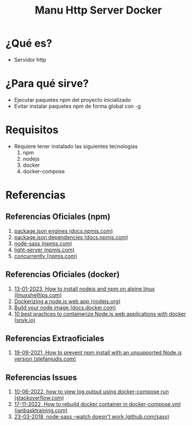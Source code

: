 #+TITLE: Manu Http Server Docker
#+BEGIN_COMMENT
problemas..
quiero que docker cree un volumen compartido entre host y container,
que se actualice entre ambos pero no ocurre...

posibles features
1. listar los paquetes npm instalados
2. acceder al linux desde la shell
#+END_COMMENT

#+BEGIN_COMMENT
referencias pendientes por validar
https://developer.redis.com/create/docker/nodejs-nginx-redis/ (me gusta porque usa ngnix + node + docker, habria que ver si es necesario...)

https://jcvier.wordpress.com/2017/01/18/levantar-un-servidor-de-nginx-en-docker/ (me gusta por las rutas de /var/www/html)

https://docs.docker.com/develop/develop-images/dockerfile_best-practices/

https://codigoencasa.com/aplicacion-docker-compose-nodejs-con-integracion-de-redis/
https://www.youtube.com/watch?v=uqA-ON7Ycuo

https://www.youtube.com/watch?v=uqA-ON7Ycuo
https://stackoverflow.com/questions/30215830/dockerfile-copy-keep-subdirectory-structure
https://www.youtube.com/watch?v=BtiiM3jeb_c

https://sunlightmedia.org/es/Sass/
https://www.jairogarciarincon.com/clase/sass-y-scss

https://nicepage.com/k/funny-html-templates
https://freefrontend.com/html-funny-404-pages/
https://codepen.io/juliepark/pen/erOoeZ (usar esto como index.html)
#+END_COMMENT
* ¿Qué es?
  - Servidor http
* ¿Para qué sirve?
  - Ejecutar paquetes npm del proyecto inicializado
  - Evitar instalar paquetes npm de forma global con -g
* Requisitos
  - Requiere tener instalado las siguientes tecnologías
    1) npm
    2) nodejs
    3) docker
    4) docker-compose
* Referencias
** Referencias Oficiales (npm)
   1. [[https://docs.npmjs.com/cli/v9/configuring-npm/package-json#engines][package.json engines (docs.npmjs.com)]]
   2. [[https://docs.npmjs.com/cli/v9/configuring-npm/package-json#dependencies][package.json dependencies (docs.npmjs.com)]]
   3. [[https://www.npmjs.com/package/node-sass][node-sass (npmjs.com)]]
   4. [[https://www.npmjs.com/package/light-server][light-server (npmjs.com)]]
   5. [[https://www.npmjs.com/package/concurrently][concurrently (npmjs.com)]]
** Referencias Oficiales (docker)
   1. [[https://www.linuxshelltips.com/install-nodejs-alpine-linux/][13-01-2023, How to install nodejs and npm on alpine linux (linuxshelltips.com)]]
   2. [[https://nodejs.org/en/docs/guides/nodejs-docker-webapp/][Dockerizing a node.js web app (nodejs.org)]]
   3. [[https://docs.docker.com/language/nodejs/build-images/][Build your node image (docs.docker.com)]]
   4. [[https://snyk.io/wp-content/uploads/10-best-practices-to-containerize-Node.js-web-applications-with-Docker.pdf][10 best practices to containerize Node.js web applications with docker (snyk.io)]]
** Referencias Extraoficiales
   1. [[https://www.stefanjudis.com/today-i-learned/prevent-npm-install-for-not-supported-node-js-versions/#how-to-prevent-%60npm-install%60-with-an-unsupported-node.js-version][19-09-2021, How to prevent npm install with an unsupported Node.js version (stefanjudis.com)]]
** Referencias Issues
   1. [[https://stackoverflow.com/questions/37195222/how-to-view-log-output-using-docker-compose-run][10-06-2022, how to view log output using docker-compose run (stackoverflow.com)]]
   2. [[https://www.janbasktraining.com/community/devops/how-to-rebuild-docker-container-in-docker-composeyml][17-11-2022, How to rebuild docker container in docker-compose.yml (janbasktraining.com)]]
   3. [[https://github.com/sass/node-sass/issues/2300#issuecomment-375570415][23-03-2018, node-sass --watch doesn't work (github.com/sass)]]
